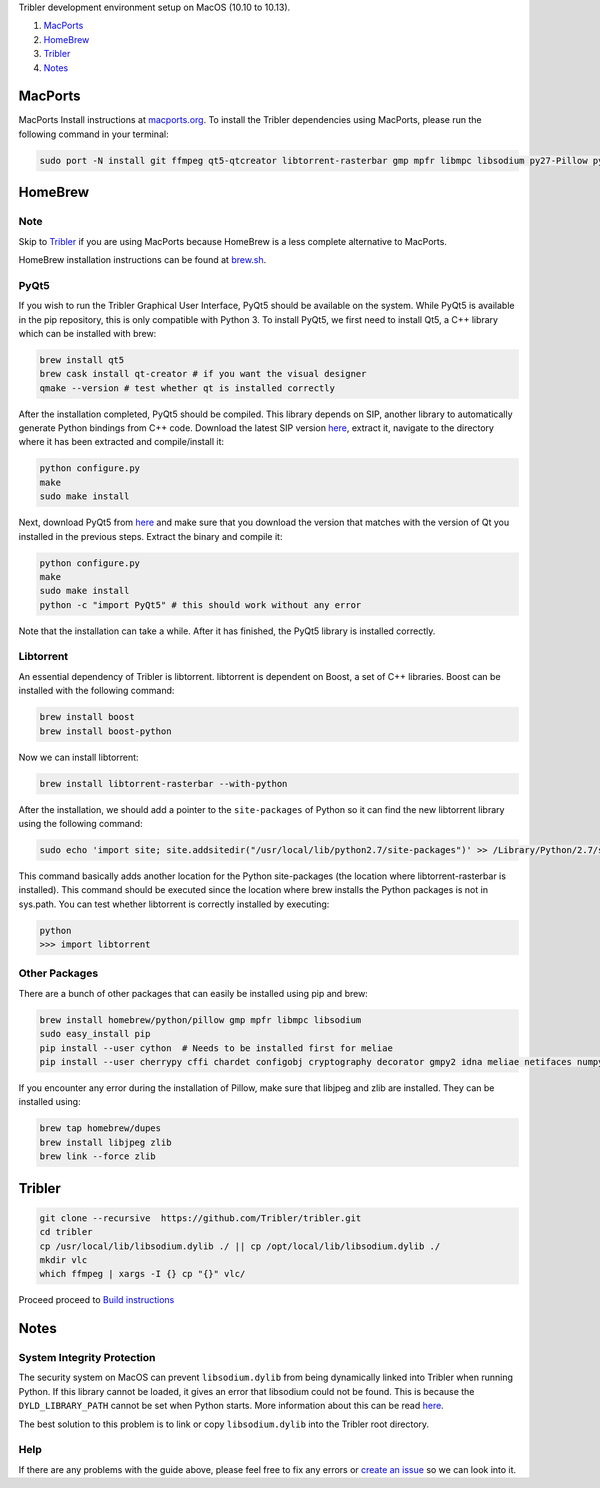 Tribler development environment setup on MacOS (10.10 to 10.13).

1. `MacPorts <development_on_osx.rst#macports>`_
2. `HomeBrew <development_on_osx.rst#homebrew>`_
3. `Tribler <development_on_osx.rst#tribler>`_
4. `Notes <development_on_osx.rst#notes>`_

MacPorts
--------

MacPorts Install instructions at `macports.org <https://www.macports.org>`_.
To install the Tribler dependencies using MacPorts, please run the following command in your terminal:

.. code-block:: bash

    sudo port -N install git ffmpeg qt5-qtcreator libtorrent-rasterbar gmp mpfr libmpc libsodium py27-Pillow py27-twisted py27-cherrypy3 py27-cffi py27-chardet py27-configobj py27-gmpy2 py27-pycparser py27-numpy py27-idna py27-cryptography py27-decorator py27-netifaces py27-service_identity py27-asn1-modules py27-pyinstaller py27-pyqt5 py27-sqlite py27-matplotlib py27-libnacl
    
HomeBrew
--------

Note
~~~~

Skip to `Tribler <development_on_osx.rst#tribler>`_ if you are using MacPorts because HomeBrew is a less complete alternative to MacPorts.

HomeBrew installation instructions can be found at `brew.sh <https://brew.sh>`_.

PyQt5
~~~~~

If you wish to run the Tribler Graphical User Interface, PyQt5 should be available on the system. While PyQt5 is available in the pip repository, this is only compatible with Python 3. To install PyQt5, we first need to install Qt5, a C++ library which can be installed with brew:

.. code-block:: none

    brew install qt5
    brew cask install qt-creator # if you want the visual designer
    qmake --version # test whether qt is installed correctly

After the installation completed, PyQt5 should be compiled. This library depends on SIP, another library to automatically generate Python bindings from C++ code. Download the latest SIP version `here <https://www.riverbankcomputing.com/software/sip/download>`_, extract it, navigate to the directory where it has been extracted and compile/install it:

.. code-block:: none

    python configure.py
    make
    sudo make install

Next, download PyQt5 from `here <https://sourceforge.net/projects/pyqt/files/PyQt5/>`_ and make sure that you download the version that matches with the version of Qt you installed in the previous steps. Extract the binary and compile it:

.. code-block:: none

    python configure.py
    make
    sudo make install
    python -c "import PyQt5" # this should work without any error

Note that the installation can take a while. After it has finished, the PyQt5 library is installed correctly.

Libtorrent
~~~~~~~~~~

An essential dependency of Tribler is libtorrent. libtorrent is dependent on Boost, a set of C++ libraries. Boost can be installed with the following command:

.. code-block:: none

    brew install boost
    brew install boost-python

Now we can install libtorrent:

.. code-block:: none

    brew install libtorrent-rasterbar --with-python

After the installation, we should add a pointer to the ``site-packages`` of Python so it can find the new libtorrent library using the following command:

.. code-block:: none

    sudo echo 'import site; site.addsitedir("/usr/local/lib/python2.7/site-packages")' >> /Library/Python/2.7/site-packages/homebrew.pth

This command basically adds another location for the Python site-packages (the location where libtorrent-rasterbar is installed). This command should be executed since the location where brew installs the Python packages is not in sys.path. You can test whether libtorrent is correctly installed by executing:

.. code-block:: none

    python
    >>> import libtorrent

Other Packages
~~~~~~~~~~~~~~

There are a bunch of other packages that can easily be installed using pip and brew:

.. code-block:: none

    brew install homebrew/python/pillow gmp mpfr libmpc libsodium
    sudo easy_install pip
    pip install --user cython  # Needs to be installed first for meliae
    pip install --user cherrypy cffi chardet configobj cryptography decorator gmpy2 idna meliae netifaces numpy pillow psutil pyasn1 pycparser scipy twisted service_identity libnacl bitcoinlib

If you encounter any error during the installation of Pillow, make sure that libjpeg and zlib are installed. They can be installed using:

.. code-block:: none

    brew tap homebrew/dupes
    brew install libjpeg zlib
    brew link --force zlib

Tribler
-------

.. code-block:: bash

    git clone --recursive  https://github.com/Tribler/tribler.git
    cd tribler
    cp /usr/local/lib/libsodium.dylib ./ || cp /opt/local/lib/libsodium.dylib ./
    mkdir vlc
    which ffmpeg | xargs -I {} cp "{}" vlc/
    
Proceed proceed to `Build instructions <../building/building_on_osx.rst>`_

Notes
-----

System Integrity Protection
~~~~~~~~~~~~~~~~~~~~~~~~~~~

The security system on MacOS can prevent ``libsodium.dylib`` from being dynamically linked into Tribler when running Python. If this library cannot be loaded, it gives an error that libsodium could not be found. This is because the ``DYLD_LIBRARY_PATH`` cannot be set when Python starts. More information about this can be read `here <https://forums.developer.apple.com/thread/13161>`_.

The best solution to this problem is to link or copy ``libsodium.dylib`` into the Tribler root directory.

Help
~~~~

If there are any problems with the guide above, please feel free to fix any errors or `create an issue <https://github.com/Tribler/tribler/issues/new>`_ so we can look into it.
